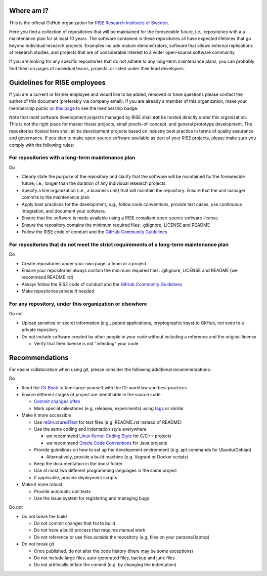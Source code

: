 Where am I?
===========

This is the official GitHub organization for `RISE Research Institutes of Sweden <https://www.ri.se/>`_.

Here you find a collection of repositories that will be maintained for the foreseeable future, i.e., repositories with a a maintenance plan for at least 10 years. The software contained in these repositories all have expected lifetimes that go beyond individual research projects. Examples include mature demonstrators, software that allows external replications of research studies, and projects that are of considerable interest to a wider open-source software community.

If you are looking for any specific repositories that do not adhere to any long-term maintenance plans, you can probably find them on pages of individual teams, projects, or listed under their lead developers.

Guidelines for RISE employees
==========

If you are a current or former employee and would like to be added, removed or have questions please contact the author of this document (preferably via company email).
If you are already a member of this organization, make your membership public `on this page <https://github.com/orgs/RI-SE/people>`_ to see the membership badge.

Note that most software development projects managed by RISE shall **not** be hosted directly under this organization. This is not the right place for master thesis projects, small proofs-of-concept, and general prototype development. The repositories hosted here shall all be development projects based on industry best practice in terms of quality assurance and governance.
If you plan to make open-source software available as part of your RISE projects, please make sure you comply with the following rules:

For repositories with a long-term maintenance plan
---------------

Do

- Clearly state the purpose of the repository and clarify that the software will be maintained for the foreseeable future, i.e., longer than the duration of any individual research projects.

- Specify a line organization (i.e., a business unit) that will maintain the repository. Ensure that the unit manager commits to the maintenance plan.

- Apply best practices for the development, e.g., follow code conventions, provide test cases, use continuous integration, and document your software.

- Ensure that the software is made available using a RISE compliant open-source software license.

- Ensure the repository contains the minimum required files: .gitignore, LICENSE and README

- Follow the RISE code of conduct and the `GitHub Community Guidelines <https://help.github.com/en/articles/github-community-guidelines>`_

For repositories that do not meet the strict requirements of a long-term maintenance plan
---------------

Do

- Create repositories under your own page, a team or a project.

- Ensure your repositories always contain the minimum required files: .gitignore, LICENSE and README (we recommend README.rst)

- Always follow the RISE code of conduct and the `GitHub Community Guidelines <https://help.github.com/en/articles/github-community-guidelines>`_

- Make repositories private if needed

For any repository, under this organization or elsewhere
---------------

Do not

- Upload sensitive or secret information (e.g., patent applications, cryptographic keys) to GitHub, not even to a private repository

- Do not include software created by other people in your code without including a reference and the original license

  - Verify that their license is not "infecting" your code

Recommendations
===============

For easier collaboration when using git, please consider the following additional recommendations:

Do

- Read the `Git Book <https://git-scm.com/book/en/v2/Git-Basics-Getting-a-Git-Repository>`_ to familiarize yourself with the Git workflow and best practices

- Ensure different stages of project are identifiable in the source code

  - `Commit changes often <https://blog.codinghorror.com/check-in-early-check-in-often/>`_

  - Mark special milestones (e.g. releases, experiments) using `tags <https://git-scm.com/book/en/v2/Git-Basics-Tagging>`_ or similar


- Make it more accessible

  - Use `reStructuredText <http://docutils.sourceforge.net/docs/user/rst/quickref.html>`_ for text files (e.g. README.rst instead of README)

  - Use the same coding and indentation style everywhere

    - we recommend `Linux Kernel Coding Style <https://www.kernel.org/doc/Documentation/process/coding-style.rst>`_ for C/C++ projects

    - we recommend `Oracle Code Conventions <http://www.oracle.com/technetwork/java/javase/documentation/codeconvtoc-136057.html>`_ for Java projects

  - Provide guidelines on how to set up the development environment (e.g. apt commands for Ubuntu/Debian)

    - Alternatively, provide a build machine (e.g. Vagrant or Docker scripts)

  - Keep the documentation in the docs/ folder

  - Use at most two different programming languages in the same project

  - If applicable, provide deployment scripts

- Make it more robust

  - Provide automatic unit tests

  - Use the issue system for registering and managing bugs

Do not

- Do not break the build

  - Do not commit changes that fail to build

  - Do not have a build process that requires manual work

  - Do not reference or use files outside the repository (e.g. files on your personal laptop)

- Do not break git

  - Once published, do not alter the code history (there may be some exceptions)

  - Do not include large files, auto-generated files, backup and junk files

  - Do not artificially inflate the commit (e.g. by changing the indentation)
